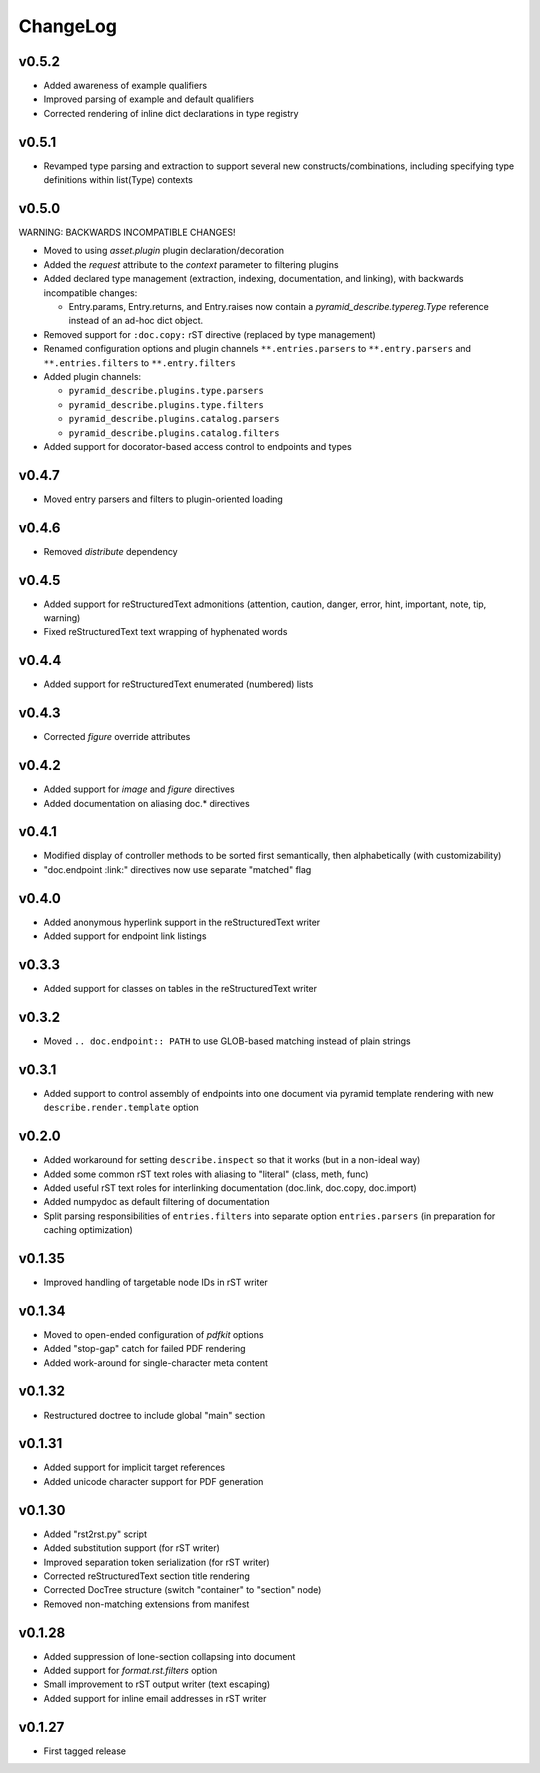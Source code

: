=========
ChangeLog
=========


v0.5.2
======

* Added awareness of example qualifiers
* Improved parsing of example and default qualifiers
* Corrected rendering of inline dict declarations in type registry


v0.5.1
======

* Revamped type parsing and extraction to support several new
  constructs/combinations, including specifying type definitions
  within list(Type) contexts


v0.5.0
======

WARNING: BACKWARDS INCOMPATIBLE CHANGES!

* Moved to using `asset.plugin` plugin declaration/decoration
* Added the `request` attribute to the `context` parameter to
  filtering plugins
* Added declared type management (extraction, indexing, documentation,
  and linking), with backwards incompatible changes:

  * Entry.params, Entry.returns, and Entry.raises now contain a
    `pyramid_describe.typereg.Type` reference instead of an ad-hoc
    dict object.

* Removed support for ``:doc.copy:`` rST directive (replaced by type
  management)
* Renamed configuration options and plugin channels
  ``**.entries.parsers`` to ``**.entry.parsers`` and
  ``**.entries.filters`` to ``**.entry.filters``
* Added plugin channels:

  * ``pyramid_describe.plugins.type.parsers``
  * ``pyramid_describe.plugins.type.filters``
  * ``pyramid_describe.plugins.catalog.parsers``
  * ``pyramid_describe.plugins.catalog.filters``

* Added support for docorator-based access control to endpoints and
  types


v0.4.7
======

* Moved entry parsers and filters to plugin-oriented loading


v0.4.6
======

* Removed `distribute` dependency


v0.4.5
======

* Added support for reStructuredText admonitions (attention, caution,
  danger, error, hint, important, note, tip, warning)
* Fixed reStructuredText text wrapping of hyphenated words


v0.4.4
======

* Added support for reStructuredText enumerated (numbered) lists


v0.4.3
======

* Corrected `figure` override attributes


v0.4.2
======

* Added support for `image` and `figure` directives
* Added documentation on aliasing doc.* directives


v0.4.1
======

* Modified display of controller methods to be sorted first
  semantically, then alphabetically (with customizability)
* "doc.endpoint :link:" directives now use separate "matched" flag


v0.4.0
======

* Added anonymous hyperlink support in the reStructuredText writer
* Added support for endpoint link listings


v0.3.3
======

* Added support for classes on tables in the reStructuredText writer


v0.3.2
======

* Moved ``.. doc.endpoint:: PATH`` to use GLOB-based matching instead
  of plain strings


v0.3.1
======

* Added support to control assembly of endpoints into one document via
  pyramid template rendering with new ``describe.render.template``
  option


v0.2.0
======

* Added workaround for setting ``describe.inspect`` so that it works
  (but in a non-ideal way)
* Added some common rST text roles with aliasing to "literal" (class,
  meth, func)
* Added useful rST text roles for interlinking documentation
  (doc.link, doc.copy, doc.import)
* Added numpydoc as default filtering of documentation
* Split parsing responsibilities of ``entries.filters`` into separate
  option ``entries.parsers`` (in preparation for caching optimization)


v0.1.35
=======

* Improved handling of targetable node IDs in rST writer


v0.1.34
=======

* Moved to open-ended configuration of `pdfkit` options
* Added "stop-gap" catch for failed PDF rendering
* Added work-around for single-character meta content


v0.1.32
=======

* Restructured doctree to include global "main" section


v0.1.31
=======

* Added support for implicit target references
* Added unicode character support for PDF generation


v0.1.30
=======

* Added "rst2rst.py" script
* Added substitution support (for rST writer)
* Improved separation token serialization (for rST writer)
* Corrected reStructuredText section title rendering
* Corrected DocTree structure (switch "container" to "section" node)
* Removed non-matching extensions from manifest


v0.1.28
=======

* Added suppression of lone-section collapsing into document
* Added support for `format.rst.filters` option
* Small improvement to rST output writer (text escaping)
* Added support for inline email addresses in rST writer


v0.1.27
=======

* First tagged release

